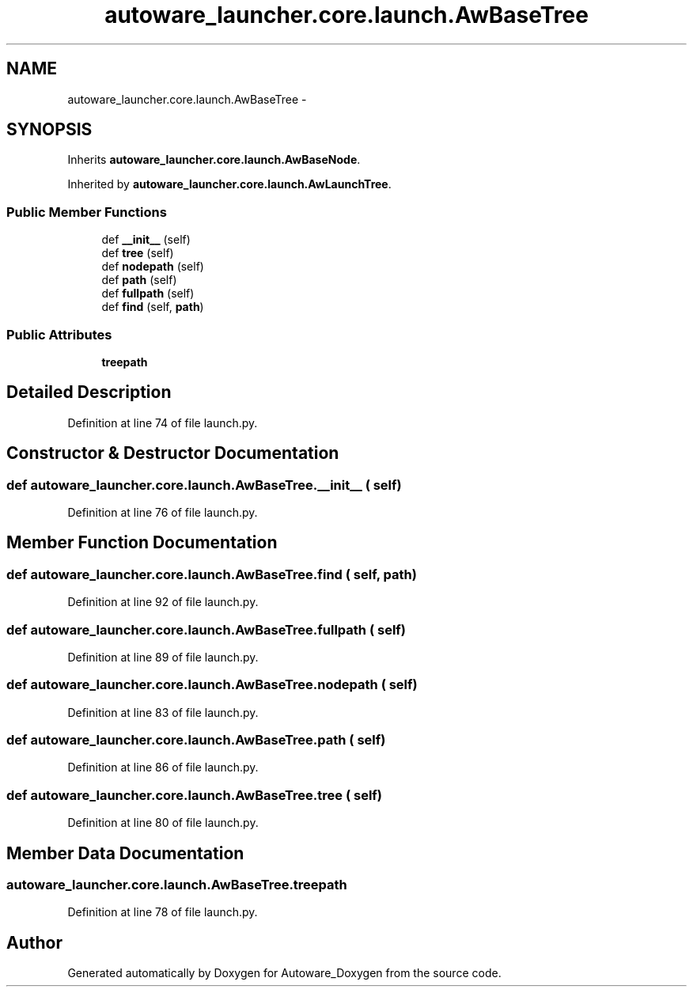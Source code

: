 .TH "autoware_launcher.core.launch.AwBaseTree" 3 "Fri May 22 2020" "Autoware_Doxygen" \" -*- nroff -*-
.ad l
.nh
.SH NAME
autoware_launcher.core.launch.AwBaseTree \- 
.SH SYNOPSIS
.br
.PP
.PP
Inherits \fBautoware_launcher\&.core\&.launch\&.AwBaseNode\fP\&.
.PP
Inherited by \fBautoware_launcher\&.core\&.launch\&.AwLaunchTree\fP\&.
.SS "Public Member Functions"

.in +1c
.ti -1c
.RI "def \fB__init__\fP (self)"
.br
.ti -1c
.RI "def \fBtree\fP (self)"
.br
.ti -1c
.RI "def \fBnodepath\fP (self)"
.br
.ti -1c
.RI "def \fBpath\fP (self)"
.br
.ti -1c
.RI "def \fBfullpath\fP (self)"
.br
.ti -1c
.RI "def \fBfind\fP (self, \fBpath\fP)"
.br
.in -1c
.SS "Public Attributes"

.in +1c
.ti -1c
.RI "\fBtreepath\fP"
.br
.in -1c
.SH "Detailed Description"
.PP 
Definition at line 74 of file launch\&.py\&.
.SH "Constructor & Destructor Documentation"
.PP 
.SS "def autoware_launcher\&.core\&.launch\&.AwBaseTree\&.__init__ ( self)"

.PP
Definition at line 76 of file launch\&.py\&.
.SH "Member Function Documentation"
.PP 
.SS "def autoware_launcher\&.core\&.launch\&.AwBaseTree\&.find ( self,  path)"

.PP
Definition at line 92 of file launch\&.py\&.
.SS "def autoware_launcher\&.core\&.launch\&.AwBaseTree\&.fullpath ( self)"

.PP
Definition at line 89 of file launch\&.py\&.
.SS "def autoware_launcher\&.core\&.launch\&.AwBaseTree\&.nodepath ( self)"

.PP
Definition at line 83 of file launch\&.py\&.
.SS "def autoware_launcher\&.core\&.launch\&.AwBaseTree\&.path ( self)"

.PP
Definition at line 86 of file launch\&.py\&.
.SS "def autoware_launcher\&.core\&.launch\&.AwBaseTree\&.tree ( self)"

.PP
Definition at line 80 of file launch\&.py\&.
.SH "Member Data Documentation"
.PP 
.SS "autoware_launcher\&.core\&.launch\&.AwBaseTree\&.treepath"

.PP
Definition at line 78 of file launch\&.py\&.

.SH "Author"
.PP 
Generated automatically by Doxygen for Autoware_Doxygen from the source code\&.

